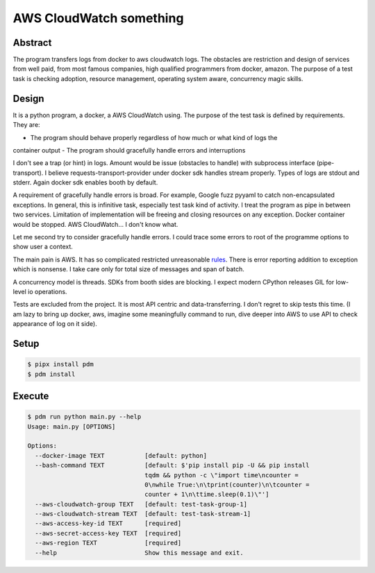========================
AWS CloudWatch something
========================

Abstract
========

The program transfers logs from docker to aws cloudwatch logs. The obstacles are restriction and design of services from
well paid, from most famous companies, high qualified programmers from docker, amazon. The purpose of a test task is
checking adoption, resource management, operating system aware, concurrency magic skills.


Design
======

It is a python program, a docker, a AWS CloudWatch using. The purpose of the test task is defined by requirements.
They are:

- The program should behave properly regardless of how much or what kind of logs the
container output
- The program should gracefully handle errors and interruptions

I don't see a trap (or hint) in logs. Amount would be issue (obstacles to handle) with subprocess interface
(pipe-transport). I believe requests-transport-provider under docker sdk handles stream properly. Types of logs are
stdout and stderr. Again docker sdk enables booth by default.

A requirement of gracefully handle errors is broad. For example, Google fuzz pyyaml to catch non-encapsulated
exceptions. In general, this is infinitive task, especially test task kind of activity. I treat the program as pipe
in between two services. Limitation of implementation will be freeing and closing resources on any exception.
Docker container would be stopped. AWS CloudWatch... I don't know what.

Let me second try to consider gracefully handle errors. I could trace some errors to root of the programme options to
show user a context.

The main pain is AWS. It has so complicated restricted unreasonable
`rules <https://boto3.amazonaws.com/v1/documentation/api/latest/reference/services/logs.html#CloudWatchLogs.Client.put_log_events>`_.
There is error reporting addition to exception which is nonsense. I take care only for total size of messages and
span of batch.

A concurrency model is threads. SDKs from booth sides are blocking. I expect modern CPython releases GIL for low-level
io operations.

Tests are excluded from the project. It is most API centric and data-transferring. I don't regret to skip tests
this time. (I am lazy to bring up docker, aws, imagine some meaningfully command to run, dive deeper into AWS to use API
to check appearance of log on it side).


Setup
=====

.. code-block:: sh

    $ pipx install pdm
    $ pdm install


Execute
=======

.. code-block:: sh

    $ pdm run python main.py --help
    Usage: main.py [OPTIONS]

    Options:
      --docker-image TEXT           [default: python]
      --bash-command TEXT           [default: $'pip install pip -U && pip install
                                    tqdm && python -c \"import time\ncounter =
                                    0\nwhile True:\n\tprint(counter)\n\tcounter =
                                    counter + 1\n\ttime.sleep(0.1)\"']
      --aws-cloudwatch-group TEXT   [default: test-task-group-1]
      --aws-cloudwatch-stream TEXT  [default: test-task-stream-1]
      --aws-access-key-id TEXT      [required]
      --aws-secret-access-key TEXT  [required]
      --aws-region TEXT             [required]
      --help                        Show this message and exit.
